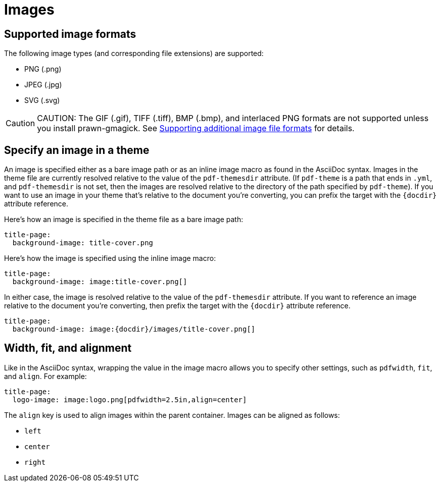 = Images

[#formats]
== Supported image formats

The following image types (and corresponding file extensions) are supported:

* PNG (.png)
* JPEG (.jpg)
* SVG (.svg)

CAUTION: CAUTION: The GIF (.gif), TIFF (.tiff), BMP (.bmp), and interlaced PNG formats are not supported unless you install prawn-gmagick.
See xref:ROOT:image-paths-and-formats.adoc#other-image-formats[Supporting additional image file formats] for details.

[#specify]
== Specify an image in a theme

An image is specified either as a bare image path or as an inline image macro as found in the AsciiDoc syntax.
Images in the theme file are currently resolved relative to the value of the `pdf-themesdir` attribute.
(If `pdf-theme` is a path that ends in `.yml`, and `pdf-themesdir` is not set, then the images are resolved relative to the directory of the path specified by `pdf-theme`).
If you want to use an image in your theme that's relative to the document you're converting, you can prefix the target with the `\{docdir}` attribute reference.

Here's how an image is specified in the theme file as a bare image path:

[source,yaml]
----
title-page:
  background-image: title-cover.png
----

Here's how the image is specified using the inline image macro:

[source,yaml]
----
title-page:
  background-image: image:title-cover.png[]
----

In either case, the image is resolved relative to the value of the `pdf-themesdir` attribute.
If you want to reference an image relative to the document you're converting, then prefix the target with the `\{docdir}` attribute reference.

[source,yaml]
----
title-page:
  background-image: image:{docdir}/images/title-cover.png[]
----

[#align]
== Width, fit, and alignment

Like in the AsciiDoc syntax, wrapping the value in the image macro allows you to specify other settings, such as `pdfwidth`, `fit`, and `align`.
For example:

[source,yaml]
----
title-page:
  logo-image: image:logo.png[pdfwidth=2.5in,align=center]
----

The `align` key is used to align images within the parent container.
Images can be aligned as follows:

* `left`
* `center`
* `right`
